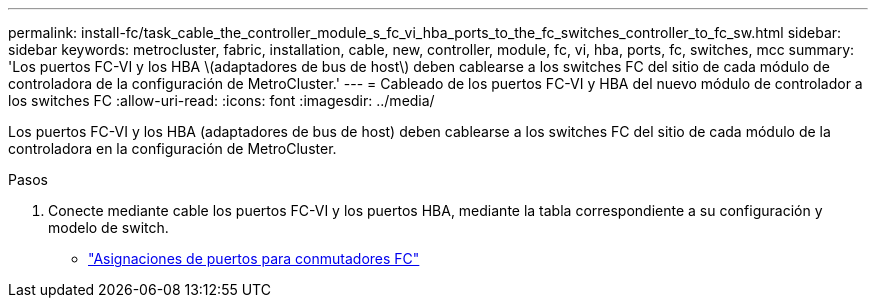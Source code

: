 ---
permalink: install-fc/task_cable_the_controller_module_s_fc_vi_hba_ports_to_the_fc_switches_controller_to_fc_sw.html 
sidebar: sidebar 
keywords: metrocluster, fabric, installation, cable, new, controller, module, fc, vi, hba, ports, fc, switches, mcc 
summary: 'Los puertos FC-VI y los HBA \(adaptadores de bus de host\) deben cablearse a los switches FC del sitio de cada módulo de controladora de la configuración de MetroCluster.' 
---
= Cableado de los puertos FC-VI y HBA del nuevo módulo de controlador a los switches FC
:allow-uri-read: 
:icons: font
:imagesdir: ../media/


[role="lead"]
Los puertos FC-VI y los HBA (adaptadores de bus de host) deben cablearse a los switches FC del sitio de cada módulo de la controladora en la configuración de MetroCluster.

.Pasos
. Conecte mediante cable los puertos FC-VI y los puertos HBA, mediante la tabla correspondiente a su configuración y modelo de switch.
+
** link:fc-switch-port-assignment-overview.html["Asignaciones de puertos para conmutadores FC"]



